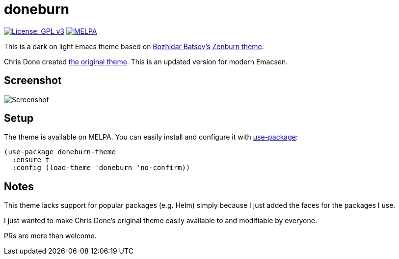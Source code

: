 = doneburn

image:https://img.shields.io/badge/License-GPL%20v3-blue.svg[License: GPL
v3,link=https://www.gnu.org/licenses/gpl-3.0] image:https://melpa.org/packages/doneburn-theme-badge.svg[MELPA,link=https://melpa.org/#/doneburn-theme]

This is a dark on light Emacs theme based on
https://github.com/bbatsov/zenburn-emacs[Bozhidar Batsov's Zenburn theme].

Chris Done created https://github.com/chrisdone/zenburn[the original theme].
This is an updated version for modern Emacsen.

== Screenshot

image::https://github.com/manuel-uberti/doneburn/blob/master/screenshot.png[Screenshot]

== Setup

The theme is available on MELPA. You can easily install and configure it with
https://github.com/jwiegley/use-package[use-package]:

[source,emacs-lisp]
----
(use-package doneburn-theme
  :ensure t
  :config (load-theme 'doneburn 'no-confirm))
----

== Notes

This theme lacks support for popular packages (e.g. Helm) simply because I just
added the faces for the packages I use.

I just wanted to make Chris Done's original theme easily available to and
modifiable by everyone.

PRs are more than welcome.
